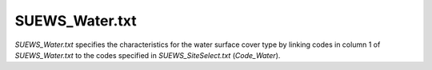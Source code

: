.. _SUEWS_Water.txt:

SUEWS_Water.txt
~~~~~~~~~~~~~~~

`SUEWS_Water.txt` specifies the characteristics for the water surface
cover type by linking codes in column 1 of `SUEWS_Water.txt` to the codes
specified in `SUEWS_SiteSelect.txt` (`Code_Water`).



.. csv-table::
  :class: longtable
  :file: csv-table/SUEWS_Water.csv
  :header-rows: 1
  :widths: 5 25 5 65

.. only:: html

    An example `SUEWS_Water.txt` can be found below:

    .. literalinclude:: sample-table/SUEWS_Water.txt

.. only:: pdf-latex

    An example `SUEWS_Water.txt` can be found online.
